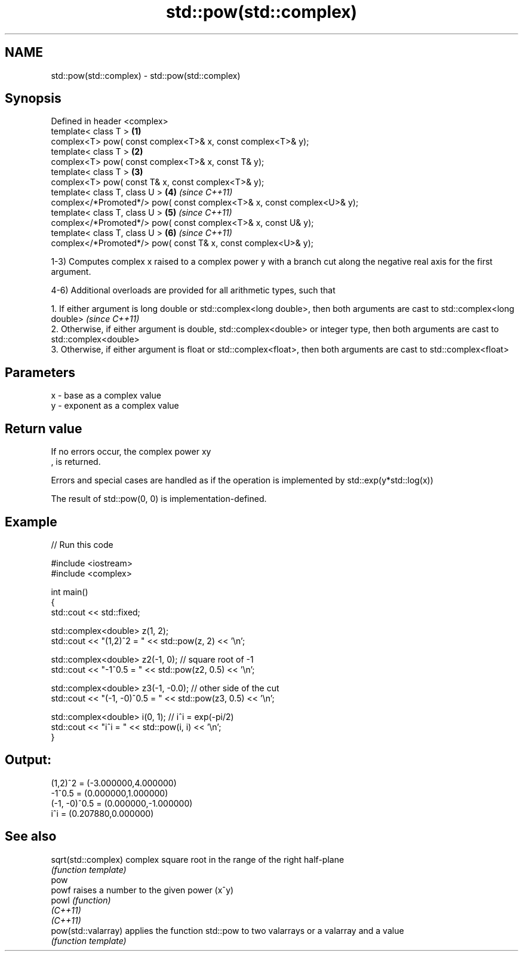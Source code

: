 .TH std::pow(std::complex) 3 "2020.03.24" "http://cppreference.com" "C++ Standard Libary"
.SH NAME
std::pow(std::complex) \- std::pow(std::complex)

.SH Synopsis
   Defined in header <complex>
   template< class T >                                                   \fB(1)\fP
   complex<T> pow( const complex<T>& x, const complex<T>& y);
   template< class T >                                                   \fB(2)\fP
   complex<T> pow( const complex<T>& x, const T& y);
   template< class T >                                                   \fB(3)\fP
   complex<T> pow( const T& x, const complex<T>& y);
   template< class T, class U >                                          \fB(4)\fP \fI(since C++11)\fP
   complex</*Promoted*/> pow( const complex<T>& x, const complex<U>& y);
   template< class T, class U >                                          \fB(5)\fP \fI(since C++11)\fP
   complex</*Promoted*/> pow( const complex<T>& x, const U& y);
   template< class T, class U >                                          \fB(6)\fP \fI(since C++11)\fP
   complex</*Promoted*/> pow( const T& x, const complex<U>& y);

   1-3) Computes complex x raised to a complex power y with a branch cut along the negative real axis for the first argument.

   4-6) Additional overloads are provided for all arithmetic types, such that

      1. If either argument is long double or std::complex<long double>, then both arguments are cast to std::complex<long double>           \fI(since C++11)\fP
      2. Otherwise, if either argument is double, std::complex<double> or integer type, then both arguments are cast to std::complex<double>
      3. Otherwise, if either argument is float or std::complex<float>, then both arguments are cast to std::complex<float>

.SH Parameters

   x - base as a complex value
   y - exponent as a complex value

.SH Return value

   If no errors occur, the complex power xy
   , is returned.

   Errors and special cases are handled as if the operation is implemented by std::exp(y*std::log(x))

   The result of std::pow(0, 0) is implementation-defined.

.SH Example

   
// Run this code

 #include <iostream>
 #include <complex>

 int main()
 {
     std::cout << std::fixed;

     std::complex<double> z(1, 2);
     std::cout << "(1,2)^2 = " << std::pow(z, 2) << '\\n';

     std::complex<double> z2(-1, 0);  // square root of -1
     std::cout << "-1^0.5 = " << std::pow(z2, 0.5) << '\\n';

     std::complex<double> z3(-1, -0.0);  // other side of the cut
     std::cout << "(-1, -0)^0.5 = " << std::pow(z3, 0.5) << '\\n';

     std::complex<double> i(0, 1); // i^i = exp(-pi/2)
     std::cout << "i^i = " << std::pow(i, i) << '\\n';
 }

.SH Output:

 (1,2)^2 = (-3.000000,4.000000)
 -1^0.5 = (0.000000,1.000000)
 (-1, -0)^0.5 = (0.000000,-1.000000)
 i^i = (0.207880,0.000000)

.SH See also

   sqrt(std::complex) complex square root in the range of the right half-plane
                      \fI(function template)\fP
   pow
   powf               raises a number to the given power (x^y)
   powl               \fI(function)\fP
   \fI(C++11)\fP
   \fI(C++11)\fP
   pow(std::valarray) applies the function std::pow to two valarrays or a valarray and a value
                      \fI(function template)\fP
